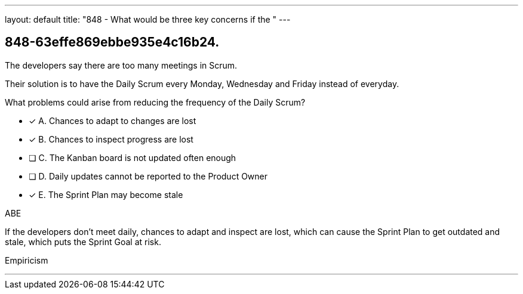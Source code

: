 ---
layout: default 
title: "848 - What would be three key concerns if the "
---


[#question]
== 848-63effe869ebbe935e4c16b24.

****

[#query]
--
The developers say there are too many meetings in Scrum.

Their solution is to have the Daily Scrum every Monday, Wednesday and Friday instead of everyday.

What problems could arise from reducing the frequency of the Daily Scrum?
--

[#list]
--
* [*] A. Chances to adapt to changes are lost
* [*] B. Chances to inspect progress are lost
* [ ] C. The Kanban board is not updated often enough
* [ ] D. Daily updates cannot be reported to the Product Owner
* [*] E. The Sprint Plan may become stale 

--
****

[#answer]
ABE

[#explanation]
--
If the developers don't meet daily, chances to adapt and inspect are lost, which can cause the Sprint Plan to get outdated and stale, which puts the Sprint Goal at risk.
--

[#ka]
Empiricism

'''

